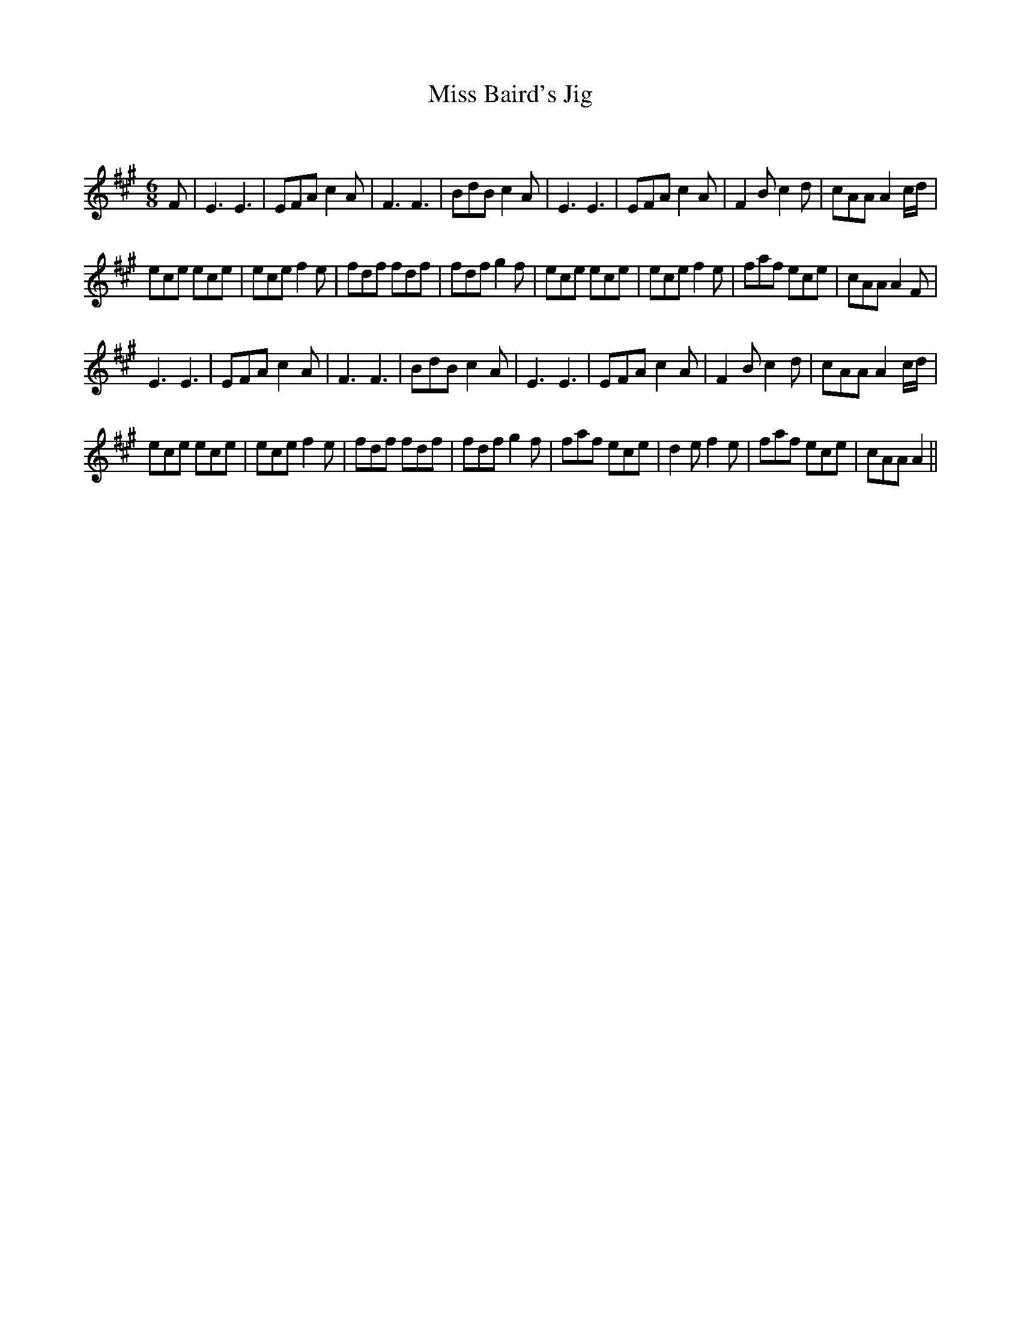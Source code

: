 X:1
T: Miss Baird's Jig
C:
R:Jig
Q:180
K:A
M:6/8
L:1/16
F2|E6E6|E2F2A2 c4A2|F6F6|B2d2B2 c4A2|E6E6|E2F2A2 c4A2|F4B2 c4d2|c2A2A2 A4cd|
e2c2e2 e2c2e2|e2c2e2 f4e2|f2d2f2 f2d2f2|f2d2f2 g4f2|e2c2e2 e2c2e2|e2c2e2 f4e2|f2a2f2 e2c2e2|c2A2A2 A4F2|
E6E6|E2F2A2 c4A2|F6F6|B2d2B2 c4A2|E6E6|E2F2A2 c4A2|F4B2 c4d2|c2A2A2 A4cd|
e2c2e2 e2c2e2|e2c2e2 f4e2|f2d2f2 f2d2f2|f2d2f2 g4f2|f2a2f2 e2c2e2|d4e2 f4e2|f2a2f2 e2c2e2|c2A2A2 A4||
